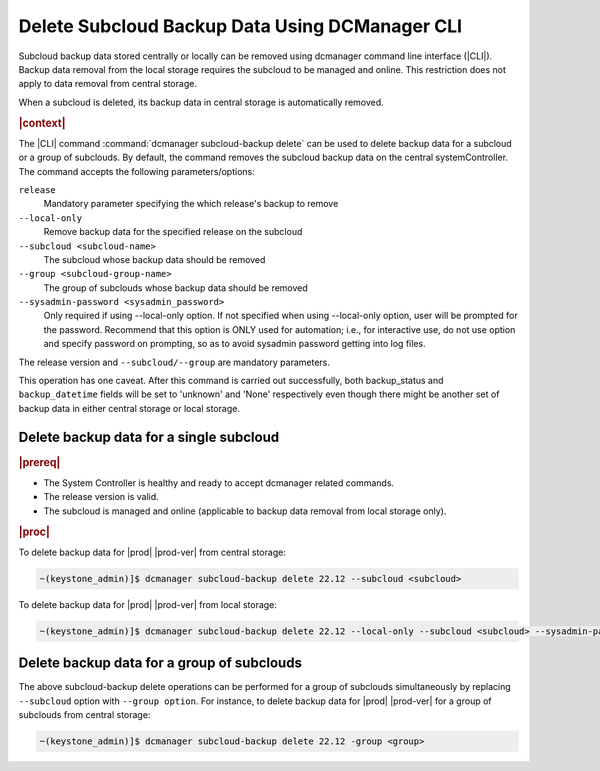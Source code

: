 .. _delete-subcloud-backup-data-using-dcmanager-cli-9cabe48bc4fd:

===============================================
Delete Subcloud Backup Data Using DCManager CLI
===============================================

Subcloud backup data stored centrally or locally can be removed using dcmanager
command line interface (|CLI|). Backup data removal from the local storage
requires the subcloud to be managed and online. This restriction does not apply
to data removal from central storage.

When a subcloud is deleted, its backup data in central storage is automatically
removed.

.. rubric:: |context|

The |CLI| command :command:`dcmanager subcloud-backup delete` can be used to
delete backup data for a subcloud or a group of subclouds. By default, the
command removes the subcloud backup data on the central systemController. The
command accepts the following parameters/options:

``release``
    Mandatory parameter specifying the which release's backup to remove

``--local-only``
    Remove backup data for the specified release on the subcloud

``--subcloud <subcloud-name>``
    The subcloud whose backup data should be removed

``--group <subcloud-group-name>``
    The group of subclouds whose backup data should be removed

``--sysadmin-password <sysadmin_password>``
    Only required if using --local-only option. If not specified when using
    --local-only option, user will be prompted for the password. Recommend that
    this option is ONLY used for automation; i.e., for interactive use, do not
    use option and specify password on prompting, so as to avoid sysadmin
    password getting into log files.


The release version and ``--subcloud/--group`` are mandatory parameters.

This operation has one caveat. After this command is carried out successfully,
both backup_status and ``backup_datetime`` fields will be set to 'unknown' and
'None' respectively even though there might be another set of backup data in
either central storage or local storage.


Delete backup data for a single subcloud
----------------------------------------

.. rubric:: |prereq|

-   The System Controller is healthy and ready to accept dcmanager related
    commands.

-   The release version is valid.

-   The subcloud is managed and online (applicable to backup data removal from
    local storage only).

.. rubric:: |proc|

To delete backup data for |prod| |prod-ver| from central storage:

.. code-block:: none

    ~(keystone_admin)]$ dcmanager subcloud-backup delete 22.12 --subcloud <subcloud>

To delete backup data for |prod| |prod-ver| from local storage:

.. code-block:: none

    ~(keystone_admin)]$ dcmanager subcloud-backup delete 22.12 --local-only --subcloud <subcloud> --sysadmin-password <sysadmin_password>


Delete backup data for a group of subclouds
-------------------------------------------

The above subcloud-backup delete operations can be performed for a group of
subclouds simultaneously by replacing ``--subcloud`` option with ``--group
option``. For instance, to delete backup data for |prod| |prod-ver| for a group
of subclouds from central storage:

.. code-block:: none

    ~(keystone_admin)]$ dcmanager subcloud-backup delete 22.12 -group <group>

